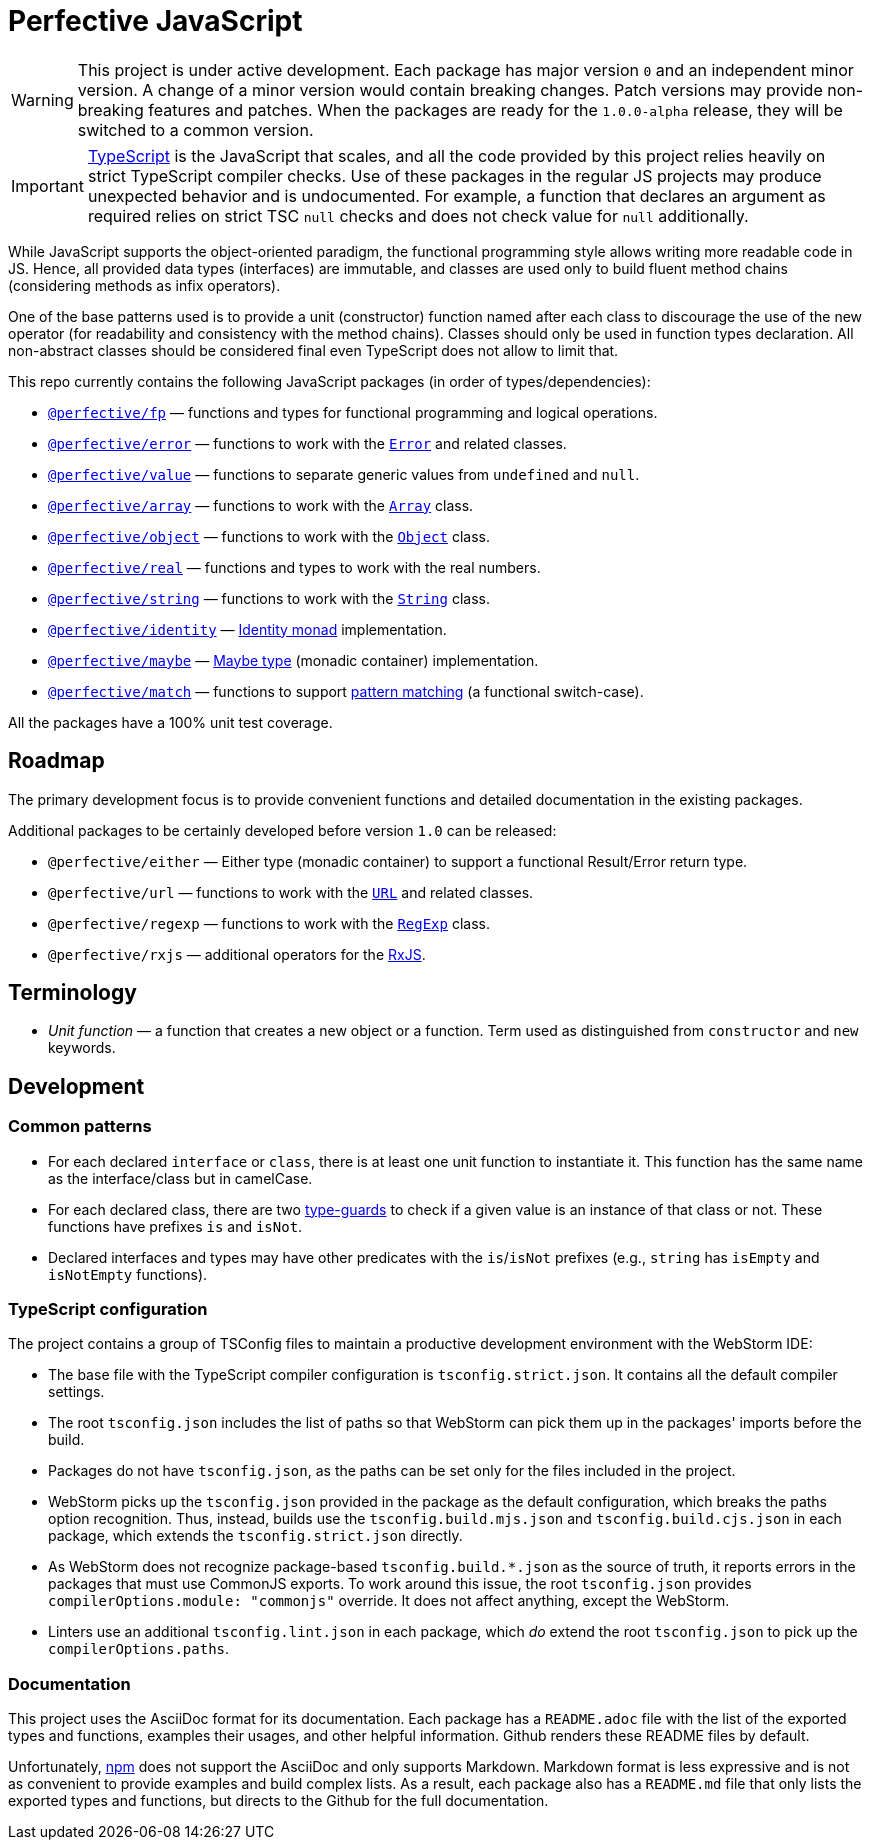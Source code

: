 = Perfective JavaScript

[WARNING]
====
This project is under active development.
Each package has major version `0` and an independent minor version.
A change of a minor version would contain breaking changes.
Patch versions may provide non-breaking features and patches.
When the packages are ready for the `1.0.0-alpha` release,
they will be switched to a common version.
====

[IMPORTANT]
====
http://typescriptlang.org[TypeScript] is the JavaScript that scales,
and all the code provided by this project relies heavily on strict TypeScript compiler checks.
Use of these packages in the regular JS projects may produce unexpected behavior
and is undocumented.
For example,
a function that declares an argument as required relies on strict TSC `null` checks
and does not check value for `null` additionally.
====

While JavaScript supports the object-oriented paradigm,
the functional programming style allows writing more readable code in JS.
Hence, all provided data types (interfaces) are immutable,
and classes are used only to build fluent method chains
(considering methods as infix operators).

One of the base patterns used is to provide a unit (constructor) function named after each class
to discourage the use of the new operator
(for readability and consistency with the method chains).
Classes should only be used in function types declaration.
All non-abstract classes should be considered final even TypeScript does not allow to limit that.

This repo currently contains the following JavaScript packages (in order of types/dependencies):

* `link:https://github.com/perfective/js/tree/master/packages/fp[@perfective/fp]`
— functions and types for functional programming and logical operations.
* `link:https://github.com/perfective/js/tree/master/packages/error[@perfective/error]`
— functions to work with the
`link:https://developer.mozilla.org/en-US/docs/Web/JavaScript/Reference/Global_Objects/Error[Error]`
and related classes.
* `link:https://github.com/perfective/js/tree/master/packages/value[@perfective/value]`
— functions to separate generic values from `undefined` and `null`.
* `link:https://github.com/perfective/js/tree/master/packages/array[@perfective/array]`
— functions to work with the
`link:https://developer.mozilla.org/en-US/docs/Web/JavaScript/Reference/Global_Objects/Array[Array]`
class.
* `link:https://github.com/perfective/js/tree/master/packages/object[@perfective/object]`
— functions to work with the
`link:https://developer.mozilla.org/en-US/docs/Web/JavaScript/Reference/Global_Objects/Object[Object]`
class.
* `link:https://github.com/perfective/js/tree/master/packages/real[@perfective/real]`
— functions and types to work with the real numbers.
* `link:https://github.com/perfective/js/tree/master/packages/string[@perfective/string]`
— functions to work with the
`link:https://developer.mozilla.org/en-US/docs/Web/JavaScript/Reference/Global_Objects/String[String]`
class.
* `link:https://github.com/perfective/js/tree/master/packages/identity[@perfective/identity]`
— https://en.wikipedia.org/wiki/Monad_(functional_programming)#Identity_monad[Identity monad]
implementation.
* `link:https://github.com/perfective/js/tree/master/packages/maybe[@perfective/maybe]`
— https://en.wikipedia.org/wiki/Option_type[Maybe type] (monadic container) implementation.
* `link:https://github.com/perfective/js/tree/master/packages/match[@perfective/match]`
— functions to support https://en.wikipedia.org/wiki/Pattern_matching[pattern matching]
(a functional switch-case).

All the packages have a 100% unit test coverage.

== Roadmap

The primary development focus is to provide convenient functions
and detailed documentation in the existing packages.

Additional packages to be certainly developed before version `1.0` can be released:

* `@perfective/either`
— Either type (monadic container) to support a functional Result/Error return type.
* `@perfective/url`
— functions to work with the
`link:https://developer.mozilla.org/en-US/docs/Web/API/URL[URL]` and related classes.
* `@perfective/regexp`
— functions to work with the
`link:https://developer.mozilla.org/en-US/docs/Web/JavaScript/Reference/Global_Objects/RegExp[RegExp]` class.
* `@perfective/rxjs`
— additional operators for the https://rxjs.dev[RxJS].

== Terminology

* _Unit function_ — a function that creates a new object or a function.
Term used as distinguished from `constructor` and `new` keywords.

== Development

=== Common patterns

* For each declared `interface` or `class`,
there is at least one unit function to instantiate it.
This function has the same name as the interface/class but in camelCase.
* For each declared class,
there are two https://www.typescriptlang.org/docs/handbook/advanced-types.html#type-guards-and-differentiating-types[type-guards] to check
if a given value is an instance of that class or not.
These functions have prefixes `is` and `isNot`.
* Declared interfaces and types may have other predicates
with the `is`/`isNot` prefixes
(e.g., `string` has `isEmpty` and `isNotEmpty` functions).

=== TypeScript configuration

The project contains a group of TSConfig files to maintain a productive development environment
with the WebStorm IDE:

* The base file with the TypeScript compiler configuration is `tsconfig.strict.json`.
It contains all the default compiler settings.
* The root `tsconfig.json` includes the list of paths
so that WebStorm can pick them up in the packages' imports before the build.
* Packages do not have `tsconfig.json`,
as the paths can be set only for the files included in the project.
* WebStorm picks up the `tsconfig.json` provided in the package as the default configuration,
which breaks the paths option recognition.
Thus, instead, builds use the `tsconfig.build.mjs.json` and `tsconfig.build.cjs.json` in each package,
which extends the `tsconfig.strict.json` directly.
* As WebStorm does not recognize package-based `tsconfig.build.*.json` as the source of truth,
it reports errors in the packages that must use CommonJS exports.
To work around this issue,
the root `tsconfig.json` provides `compilerOptions.module: "commonjs"` override.
It does not affect anything, except the WebStorm.
* Linters use an additional `tsconfig.lint.json` in each package,
which _do_ extend the root `tsconfig.json` to pick up the `compilerOptions.paths`.

=== Documentation

This project uses the AsciiDoc format for its documentation.
Each package has a `README.adoc` file with the list of the exported types and functions,
examples their usages,
and other helpful information.
Github renders these README files by default.

Unfortunately, https://www.npmjs.com[npm] does not support the AsciiDoc
and only supports Markdown.
Markdown format is less expressive
and is not as convenient to provide examples and build complex lists.
As a result,
each package also has a `README.md` file that only lists the exported types and functions,
but directs to the Github for the full documentation.
